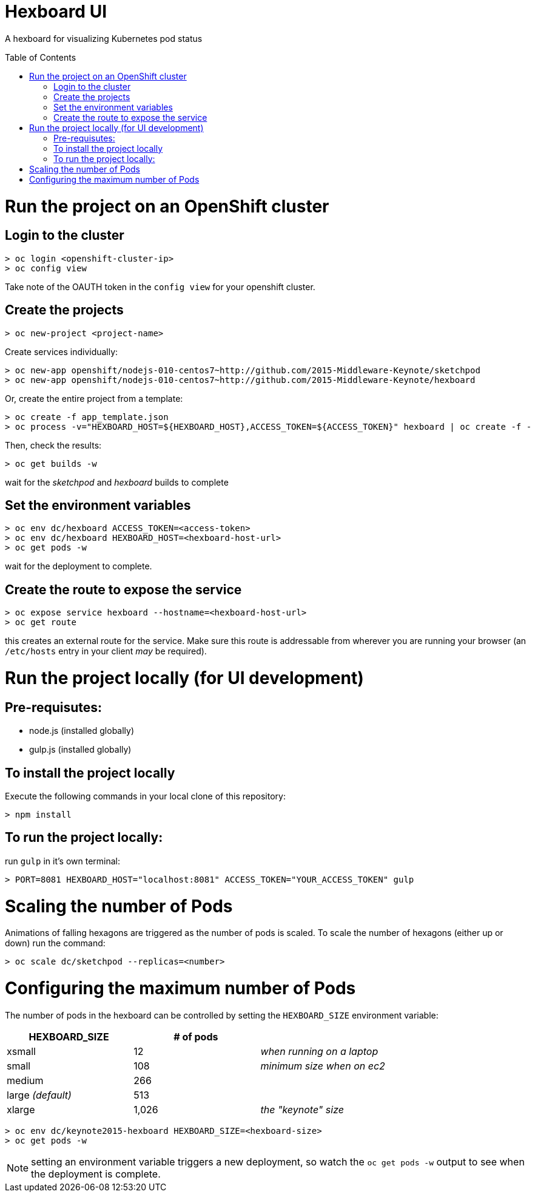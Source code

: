 :toc: macro
= Hexboard UI

A hexboard for visualizing Kubernetes pod status

toc::[]

= Run the project on an OpenShift cluster

== Login to the cluster
[source, bash]
----
> oc login <openshift-cluster-ip>
> oc config view
----

Take note of the OAUTH token in the `config view` for your openshift cluster.

== Create the projects
[source, bash]
----
> oc new-project <project-name>
----

Create services individually:

[source, bash]
----
> oc new-app openshift/nodejs-010-centos7~http://github.com/2015-Middleware-Keynote/sketchpod
> oc new-app openshift/nodejs-010-centos7~http://github.com/2015-Middleware-Keynote/hexboard
----

Or, create the entire project from a template:

[source, bash]
----
> oc create -f app_template.json
> oc process -v="HEXBOARD_HOST=${HEXBOARD_HOST},ACCESS_TOKEN=${ACCESS_TOKEN}" hexboard | oc create -f -
----

Then, check the results:

[source, bash]
----
> oc get builds -w
----

wait for the _sketchpod_ and _hexboard_ builds to complete

== Set the environment variables
[source, bash]
----
> oc env dc/hexboard ACCESS_TOKEN=<access-token>
> oc env dc/hexboard HEXBOARD_HOST=<hexboard-host-url>
> oc get pods -w
----

wait for the deployment to complete.

== Create the route to expose the service
[source, bash]
----
> oc expose service hexboard --hostname=<hexboard-host-url>
> oc get route
----

this creates an external route for the service.  Make sure this route is addressable from wherever you are running your browser (an `/etc/hosts` entry in your client _may_ be required).

= Run the project locally (for UI development)

== Pre-requisutes:

* node.js (installed globally)
* gulp.js (installed globally)

== To install the project locally

Execute the following commands in your local clone of this repository:
[source, bash]
----
> npm install
----

== To run the project locally:

run `gulp` in it's own terminal:
[source, bash]
----
> PORT=8081 HEXBOARD_HOST="localhost:8081" ACCESS_TOKEN="YOUR_ACCESS_TOKEN" gulp
----

= Scaling the number of Pods
Animations of falling hexagons are triggered as the number of pods is scaled.
To scale the number of hexagons (either up or down) run the command:

[source, bash]
----
> oc scale dc/sketchpod --replicas=<number>
----

= Configuring the maximum number of Pods
The number of pods in the hexboard can be controlled by setting the `HEXBOARD_SIZE` environment variable:
[options="header"]
|===
| HEXBOARD_SIZE | # of pods |
| xsmall | 12 | _when running on a laptop_
| small | 108 | _minimum size when on ec2_
| medium | 266 |
| large _(default)_ | 513 |
| xlarge | 1,026 | _the "keynote" size_
|===

[source, bash]
----
> oc env dc/keynote2015-hexboard HEXBOARD_SIZE=<hexboard-size>
> oc get pods -w
----

NOTE: setting an environment variable triggers a new deployment, so watch the `oc get pods -w` output to see when the deployment is complete.

